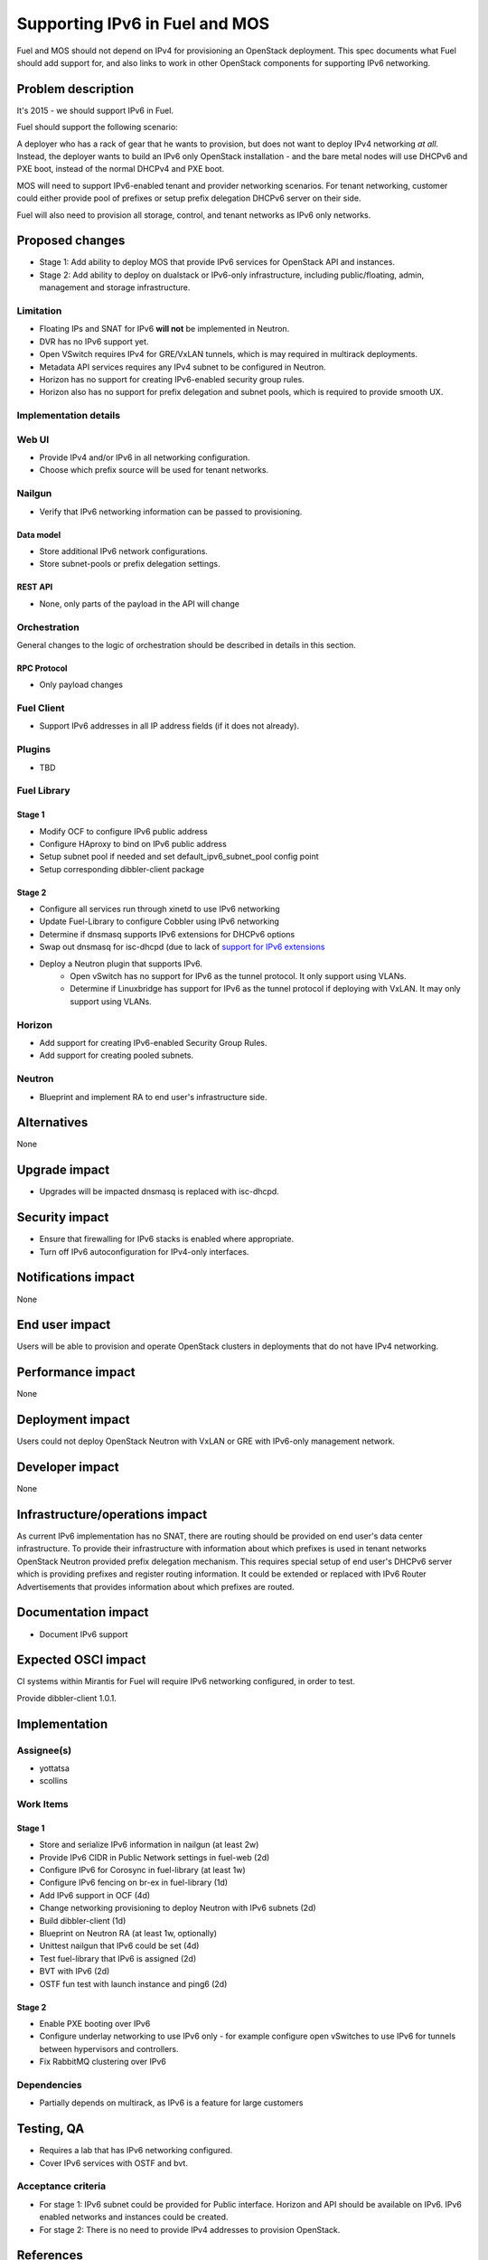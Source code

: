 ..
 This work is licensed under a Creative Commons Attribution 3.0 Unported
 License.

 http://creativecommons.org/licenses/by/3.0/legalcode

===============================
Supporting IPv6 in Fuel and MOS
===============================

Fuel and MOS should not depend on IPv4 for provisioning an OpenStack
deployment. This spec documents what Fuel should add support for, and
also links to work in other OpenStack components for supporting IPv6
networking.

--------------------
Problem description
--------------------

It's 2015 - we should support IPv6 in Fuel.

Fuel should support the following scenario:

A deployer who has a rack of gear that he wants to provision, but does
not want to deploy IPv4 networking *at all*. Instead, the deployer
wants to build an IPv6 only OpenStack installation - and the bare
metal nodes will use DHCPv6 and PXE boot, instead of the normal
DHCPv4 and PXE boot.

MOS will need to support IPv6-enabled tenant and provider networking scenarios.
For tenant networking, customer could either provide pool of prefixes or setup 
prefix delegation DHCPv6 server on their side.

Fuel will also need to provision all storage, control, and tenant
networks as IPv6 only networks.

----------------
Proposed changes
----------------

* Stage 1: Add ability to deploy MOS that provide IPv6 services for OpenStack
  API and instances.
* Stage 2: Add ability to deploy on dualstack or IPv6-only infrastructure,
  including public/floating, admin, management and storage infrastructure.

Limitation
==========

* Floating IPs and SNAT for IPv6 **will not** be implemented in Neutron.
* DVR has no IPv6 support yet.
* Open VSwitch requires IPv4 for GRE/VxLAN tunnels, which is may required in
  multirack deployments.
* Metadata API services requires any IPv4 subnet to be configured in Neutron.
* Horizon has no support for creating IPv6-enabled security group rules.
* Horizon also has no support for prefix delegation and subnet pools, which
  is required to provide smooth UX.

Implementation details
======================

Web UI
======

* Provide IPv4 and/or IPv6 in all networking configuration.
* Choose which prefix source will be used for tenant networks.

Nailgun
=======

* Verify that IPv6 networking information can be passed to provisioning.

Data model
----------

* Store additional IPv6 network configurations.
* Store subnet-pools or prefix delegation settings.

REST API
--------

* None, only parts of the payload in the API will change 

Orchestration
=============

General changes to the logic of orchestration should be described in details
in this section.

RPC Protocol
------------

* Only payload changes

Fuel Client
===========

* Support IPv6 addresses in all IP address fields (if it does not
  already).

Plugins
=======

* TBD

Fuel Library
============

Stage 1
-------

* Modify OCF to configure IPv6 public address
* Configure HAproxy to bind on IPv6 public address
* Setup subnet pool if needed and set default_ipv6_subnet_pool config point
* Setup corresponding dibbler-client package

Stage 2
-------

* Configure all services run through xinetd to use IPv6 networking
* Update Fuel-Library to configure Cobbler using IPv6 networking
* Determine if dnsmasq supports IPv6 extensions for DHCPv6 options
* Swap out dnsmasq for isc-dhcpd (due to lack of `support for IPv6 extensions 
  <https://wiki.ubuntu.com/UEFI/SecureBoot-PXE-IPv6#DHCPv6_.28isc-dhcp-server.29>`_
* Deploy a Neutron plugin that supports IPv6. 
   * Open vSwitch has no support for IPv6 as the tunnel protocol. It only 
     support using VLANs.
   * Determine if Linuxbridge has support for IPv6 as the tunnel
     protocol if deploying with VxLAN. It may only support using VLANs.

Horizon
=======

* Add support for creating IPv6-enabled Security Group Rules.
* Add support for creating pooled subnets.

Neutron
=======

* Blueprint and implement RA to end user's infrastructure side.

------------
Alternatives
------------

None

--------------
Upgrade impact
--------------

* Upgrades will be impacted dnsmasq is replaced with isc-dhcpd.

---------------
Security impact
---------------

* Ensure that firewalling for IPv6 stacks is enabled where appropriate.
* Turn off IPv6 autoconfiguration for IPv4-only interfaces.

--------------------
Notifications impact
--------------------

None

---------------
End user impact
---------------

Users will be able to provision and operate OpenStack clusters in deployments 
that do not have IPv4 networking.

------------------
Performance impact
------------------

None

-----------------
Deployment impact
-----------------

Users could not deploy OpenStack Neutron with VxLAN or GRE with IPv6-only
management network.

----------------
Developer impact
----------------

None

--------------------------------
Infrastructure/operations impact
--------------------------------

As current IPv6 implementation has no SNAT, there are routing should be
provided on end user's data center infrastructure. To provide their 
infrastructure with information about which prefixes is used in tenant networks
OpenStack Neutron provided prefix delegation mechanism. This requires special
setup of end user's DHCPv6 server which is providing prefixes and register 
routing information. It could be extended or replaced with IPv6 Router 
Advertisements that provides information about which prefixes are routed.

--------------------
Documentation impact
--------------------

* Document IPv6 support

--------------------
Expected OSCI impact
--------------------

CI systems within Mirantis for Fuel will require IPv6 networking
configured, in order to test.

Provide dibbler-client 1.0.1.

--------------
Implementation
--------------

Assignee(s)
===========

* yottatsa
* scollins

Work Items
==========

Stage 1
-------

* Store and serialize IPv6 information in nailgun (at least 2w)
* Provide IPv6 CIDR in Public Network settings in fuel-web (2d)
* Configure IPv6 for Corosync in fuel-library (at least 1w)
* Configure IPv6 fencing on br-ex in fuel-library (1d)
* Add IPv6 support in OCF (4d)
* Change networking provisioning to deploy Neutron with IPv6 subnets (2d)
* Build dibbler-client (1d)
* Blueprint on Neutron RA (at least 1w, optionally)
* Unittest nailgun that IPv6 could be set (4d)
* Test fuel-library that IPv6 is assigned (2d)
* BVT with IPv6 (2d)
* OSTF fun test with launch instance and ping6 (2d)

Stage 2
-------

* Enable PXE booting over IPv6
* Configure underlay networking to use IPv6 only - for example
  configure open vSwitches to use IPv6 for tunnels between hypervisors
  and controllers.
* Fix RabbitMQ clustering over IPv6

Dependencies
============

* Partially depends on multirack, as IPv6 is a feature for large customers

------------
Testing, QA
------------

* Requires a lab that has IPv6 networking configured.
* Cover IPv6 services with OSTF and bvt.

Acceptance criteria
===================

* For stage 1: IPv6 subnet could be provided for Public interface. Horizon
  and API should be available on IPv6. IPv6 enabled networks and instances
  could be created.
* For stage 2: There is no need to provide IPv4 addresses to provision 
  OpenStack.

----------
References
----------

* `Support floatingip in IPv6
  <https://blueprints.launchpad.net/neutron/+spec/ipv6-floatingip>`_

* `Support IPv6 router and DVR 
  <https://blueprints.launchpad.net/neutron/+spec/ipv6-router-and-dvr>`_

* `Open vSwitch - Add support for IPv6 for tunneling <https://www.mail-archive.com/dev%40openvswitch.org/msg46017.html>`_

* `DHCPv6 Options for Network Boot  <http://tools.ietf.org/html/rfc5970>`_

* `[Dnsmasq-discuss] Support for RFC5970 - DHCPv6 Options for Network Boot <http://lists.thekelleys.org.uk/pipermail/dnsmasq-discuss/2015q3/009802.html>`_

* `Deploying and Operating an IPv6-only Openstack Cloud <http://sched.co/49sH>`_

* `compute port lose fixed_ips on restart l3-agent if subnet is prefix 
  delegated <https://bugs.launchpad.net/neutron/+bug/1505316>`_

* `Support metadata service with IPv6-only tenant network
  <https://bugs.launchpad.net/neutron/+bug/1460177>`_

* `Magic thing to make old Erlang stuff work in IPv6-only networks
  <https://github.com/yandex/inet64_tcp>`_
